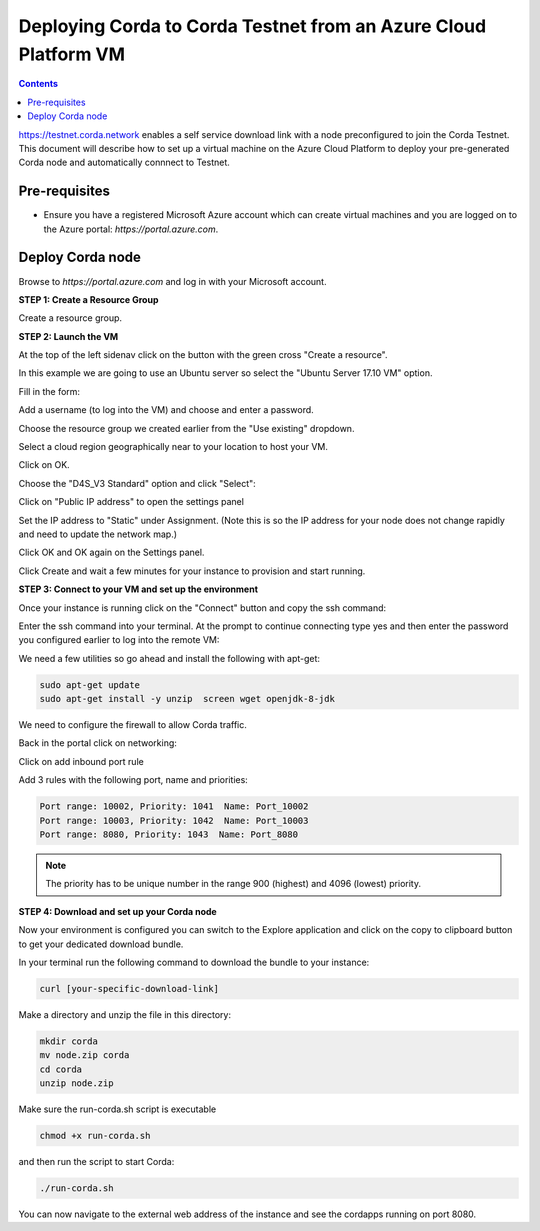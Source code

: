 Deploying Corda to Corda Testnet from an Azure Cloud Platform VM
================================================================

.. contents::

https://testnet.corda.network enables a self service download
link with a node preconfigured to join the Corda Testnet. This
document will describe how to set up a virtual machine on the Azure
Cloud Platform to deploy your pre-generated Corda node and automatically connnect
to Testnet.

Pre-requisites
--------------
* Ensure you have a registered Microsoft Azure account which can create virtual machines and you are logged on to the Azure portal: `https://portal.azure.com`.


Deploy Corda node
-----------------

Browse to `https://portal.azure.com` and log in with your Microsoft account.


**STEP 1: Create a Resource Group**

Create a resource group. 


**STEP 2: Launch the VM**

At the top of the left sidenav click on the button with the green cross "Create a resource".

In this example we are going to use an Ubuntu server so select the "Ubuntu Server 17.10 VM" option.

.. image:: resources/azure-select-ubuntu.png
   :scale: 50 %


Fill in the form:

.. image:: resources/azure-vm-form.png
   :scale: 50 %

Add a username (to log into the VM) and choose and enter a password.

Choose the resource group we created earlier from the "Use existing" dropdown.

Select a cloud region geographically near to your location to host your VM.

Click on OK.

Choose the "D4S_V3 Standard" option and click "Select":

.. image:: resources/azure-vm-spec.png
   :scale: 50 %

Click on "Public IP address" to open the settings panel

.. image:: resources/azure-vm-settings.png
   :scale: 50 %

Set the IP address to "Static" under Assignment. (Note this is so the IP address for your node does not change rapidly and need to update the network map.)

.. image:: resources/azure-set-static-ip.png
   :scale: 50 %

Click OK and OK again on the Settings panel.

.. image:: resources/azure-settings-ok.png
   :scale: 50 %


Click Create and wait a few minutes for your instance to provision
and start running.

.. image:: resources/azure-create-vm.png
   :scale: 50 %



**STEP 3: Connect to your VM and set up the environment**

Once your instance is running click on the "Connect" button and copy the ssh command:

.. image:: resources/azure-connect.png
   :scale: 50 %

.. image:: resources/azure-connect-ssh.png
   :scale: 50 %

Enter the ssh command into your terminal. At the prompt to continue connecting type yes and then enter the password you configured earlier to log into the remote VM:

.. image:: resources/azure-shell.png
   :scale: 50 %

We need a few utilities so go ahead and install the following with apt-get:

.. code:: bash

    sudo apt-get update
    sudo apt-get install -y unzip  screen wget openjdk-8-jdk


We need to configure the firewall to allow Corda traffic.

Back in the portal click on networking:

.. image:: resources/azure-networking.png
   :scale: 50 %

Click on add inbound port rule

.. image:: resources/azure-port-rule.png
   :scale: 50 %


Add 3 rules with the following port, name and priorities:

.. code:: bash

    Port range: 10002, Priority: 1041  Name: Port_10002
    Port range: 10003, Priority: 1042  Name: Port_10003
    Port range: 8080, Priority: 1043  Name: Port_8080

.. note:: The priority has to be unique number in the range 900 (highest) and 4096 (lowest) priority.


**STEP 4: Download and set up your Corda node**

Now your environment is configured you can switch to the Explore
application and click on the copy to clipboard button to get your
dedicated download bundle.

In your terminal run the following command to download the
bundle to your instance:

.. code:: bash

    curl [your-specific-download-link]

Make a directory and unzip the file in this directory:

.. code:: bash

    mkdir corda
    mv node.zip corda
    cd corda
    unzip node.zip

Make sure the run-corda.sh script is executable

.. code:: bash

    chmod +x run-corda.sh

and then run the script to start Corda:

.. code:: bash

    ./run-corda.sh

You can now navigate to the external web address of the instance and
see the cordapps running on port 8080.

